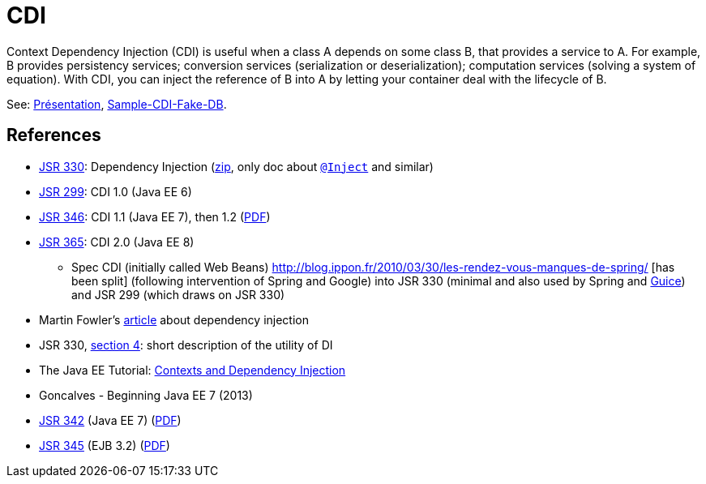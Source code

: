 = CDI

Context Dependency Injection (CDI) is useful when a class A depends on some class B, that provides a service to A. For example, B provides persistency services; conversion services (serialization or deserialization); computation services (solving a system of equation). With CDI, you can inject the reference of B into A by letting your container deal with the lifecycle of B.

See: https://github.com/oliviercailloux/java-course/raw/master/CDI/Pr%C3%A9sentation/presentation.pdf[Présentation], https://github.com/oliviercailloux/sample-cdi-fake-db[Sample-CDI-Fake-DB].

== References

* https://jcp.org/en/jsr/detail?id=330[JSR 330]: Dependency Injection (http://download.oracle.com/otn-pub/jcp/dependency_injection-1.0-final-oth-JSpec/dependency_injection-1_0-final-spec.zip[zip], only doc about http://docs.oracle.com/javaee/7/api/javax/inject/Inject.html[`@Inject`] and similar)
* https://jcp.org/en/jsr/detail?id=299[JSR 299]: CDI 1.0 (Java EE 6)
* https://jcp.org/en/jsr/detail?id=346[JSR 346]: CDI 1.1 (Java EE 7), then 1.2 (http://download.oracle.com/otn-pub/jcp/cdi-1_2-mrel-eval-spec/cdi-1.2.pdf[PDF])
* https://jcp.org/en/jsr/detail?id=365[JSR 365]: CDI 2.0 (Java EE 8)
** Spec CDI (initially called Web Beans) http://blog.ippon.fr/2010/03/30/les-rendez-vous-manques-de-spring/ [has been split] (following intervention of Spring and Google) into JSR 330 (minimal and also used by Spring and https://github.com/google/guice/wiki/JSR330[Guice]) and JSR 299 (which draws on JSR 330)
* Martin Fowler’s https://martinfowler.com/articles/injection.html[article] about dependency injection
* JSR 330, https://jcp.org/en/jsr/detail?id=330#4[section 4]: short description of the utility of DI
* The Java EE Tutorial: http://docs.oracle.com/javaee/7/tutorial/partcdi.htm[Contexts and Dependency Injection]
* Goncalves - Beginning Java EE 7 (2013)
* https://jcp.org/en/jsr/detail?id=342[JSR 342] (Java EE 7) (http://download.oracle.com/otn-pub/jcp/java_ee-7-mrel-eval-spec/JavaEE_Platform_Spec.pdf[PDF])
* https://jcp.org/en/jsr/detail?id=345[JSR 345] (EJB 3.2) (http://download.oracle.com/otn-pub/jcp/ejb-3_2-fr-eval-spec/ejb-3_2-core-fr-spec.pdf[PDF])

